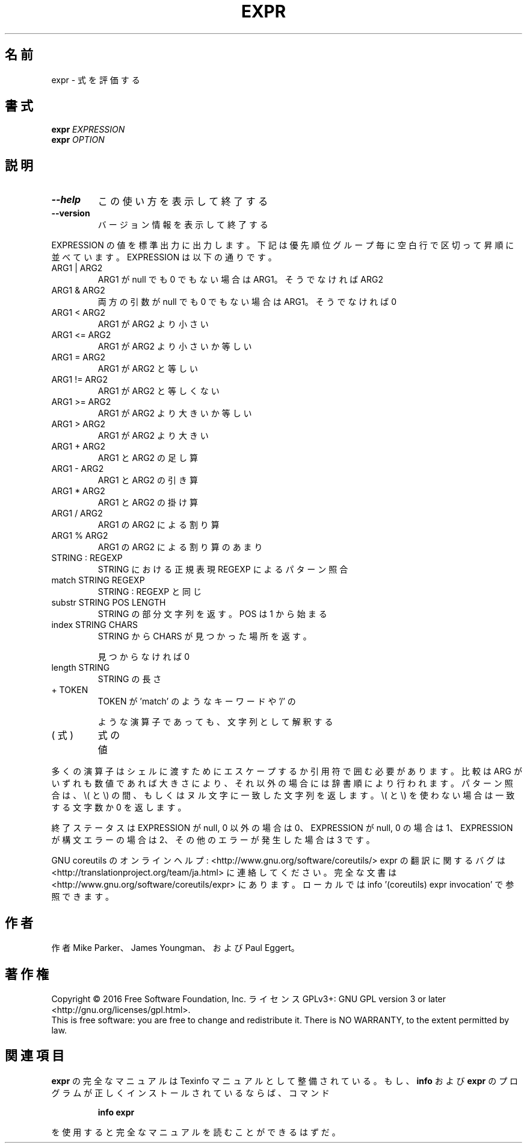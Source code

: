 .\" DO NOT MODIFY THIS FILE!  It was generated by help2man 1.44.1.
.TH EXPR "1" "2016年2月" "GNU coreutils" "ユーザーコマンド"
.SH 名前
expr \- 式を評価する
.SH 書式
.B expr
\fIEXPRESSION\fR
.br
.B expr
\fIOPTION\fR
.SH 説明
.\" Add any additional description here
.TP
\fB\-\-help\fR
この使い方を表示して終了する
.TP
\fB\-\-version\fR
バージョン情報を表示して終了する
.PP
EXPRESSION の値を標準出力に出力します。下記は優先順位グループ毎に空白行
で区切って昇順に並べています。 EXPRESSION は以下の通りです。
.TP
ARG1 | ARG2
ARG1 が null でも 0 でもない場合は ARG1。そうでなければ ARG2
.TP
ARG1 & ARG2
両方の引数が null でも 0 でもない場合は ARG1。そうでなければ 0
.TP
ARG1 < ARG2
ARG1 が ARG2 より小さい
.TP
ARG1 <= ARG2
ARG1 が ARG2 より小さいか等しい
.TP
ARG1 = ARG2
ARG1 が ARG2 と等しい
.TP
ARG1 != ARG2
ARG1 が ARG2 と等しくない
.TP
ARG1 >= ARG2
ARG1 が ARG2 より大きいか等しい
.TP
ARG1 > ARG2
ARG1 が ARG2 より大きい
.TP
ARG1 + ARG2
ARG1 と ARG2 の足し算
.TP
ARG1 \- ARG2
ARG1 と ARG2 の引き算
.TP
ARG1 * ARG2
ARG1 と ARG2 の掛け算
.TP
ARG1 / ARG2
ARG1 の ARG2 による割り算
.TP
ARG1 % ARG2
ARG1 の ARG2 による割り算のあまり
.TP
STRING : REGEXP
STRING における正規表現 REGEXP によるパターン照合
.TP
match STRING REGEXP
STRING : REGEXP と同じ
.TP
substr STRING POS LENGTH
STRING の部分文字列を返す。 POS は 1 から始まる
.TP
index STRING CHARS
STRING から CHARS が見つかった場所を返す。
.IP
見つからなければ 0
.TP
length STRING
STRING の長さ
.TP
+ TOKEN
TOKEN が 'match' のようなキーワードや '/' の
.IP
ような演算子であっても、文字列として解釈する
.TP
( 式 )
式の値
.PP
多くの演算子はシェルに渡すためにエスケープするか引用符で囲む必要があります。
比較は ARG がいずれも数値であれば大きさにより、それ以外の場合には辞書順に
より行われます。パターン照合は、 \e( と \e) の間、 もしくはヌル文字に一致した
文字列を返します。 \e( と \e) を使わない場合は一致する文字数か 0 を返します。
.PP
終了ステータスは EXPRESSION が null, 0 以外の場合は 0、
EXPRESSION が null, 0 の場合は 1、
EXPRESSION が構文エラーの場合は 2、
その他のエラーが発生した場合は 3 です。
.PP
GNU coreutils のオンラインヘルプ: <http://www.gnu.org/software/coreutils/>
expr の翻訳に関するバグは <http://translationproject.org/team/ja.html> に連絡してください。
完全な文書は <http://www.gnu.org/software/coreutils/expr> にあります。
ローカルでは info '(coreutils) expr invocation' で参照できます。
.SH 作者
作者 Mike Parker、 James Youngman、および Paul Eggert。
.SH 著作権
Copyright \(co 2016 Free Software Foundation, Inc.
ライセンス GPLv3+: GNU GPL version 3 or later <http://gnu.org/licenses/gpl.html>.
.br
This is free software: you are free to change and redistribute it.
There is NO WARRANTY, to the extent permitted by law.
.SH 関連項目
.B expr
の完全なマニュアルは Texinfo マニュアルとして整備されている。もし、
.B info
および
.B expr
のプログラムが正しくインストールされているならば、コマンド
.IP
.B info expr
.PP
を使用すると完全なマニュアルを読むことができるはずだ。

